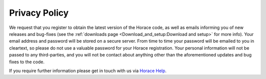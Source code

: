 ##############
Privacy Policy
##############

We request that you register to obtain the latest version of the Horace code, as well as emails informing you of new releases and bug-fixes (see the :ref:`downloads page <Download_and_setup:Download and setup>` for more info). Your email address and password will be stored on a secure server. From time to time your password will be emailed to you in cleartext, so please do not use a valuable password for your Horace registration. Your personal information will not be passed to any third-parties, and you will not be contact about anything other than the aforementioned updates and bug fixes to the code.

If you require further information please get in touch with us via `Horace Help <mailto:horacehelp@stfc.ac.uk>`__.
